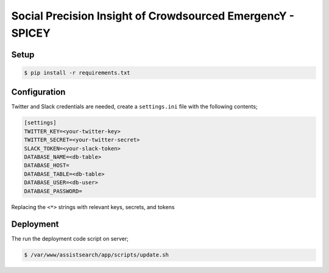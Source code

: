 Social Precision Insight of Crowdsourced EmergencY - SPICEY
===========================================================

Setup
-----

.. code-block:: bash

   $ pip install -r requirements.txt


Configuration
-------------

Twitter and Slack credentials are needed, create a ``settings.ini`` file with the following contents;

.. code-block:: bash

   [settings]
   TWITTER_KEY=<your-twitter-key>
   TWITTER_SECRET=<your-twitter-secret>
   SLACK_TOKEN=<your-slack-token>
   DATABASE_NAME=<db-table>
   DATABASE_HOST=
   DATABASE_TABLE=<db-table>
   DATABASE_USER=<db-user>
   DATABASE_PASSWORD=


Replacing the ``<*>`` strings with relevant keys, secrets, and tokens


Deployment
----------

The run the deployment code script on server;

.. code-block:: bash

   $ /var/www/assistsearch/app/scripts/update.sh
